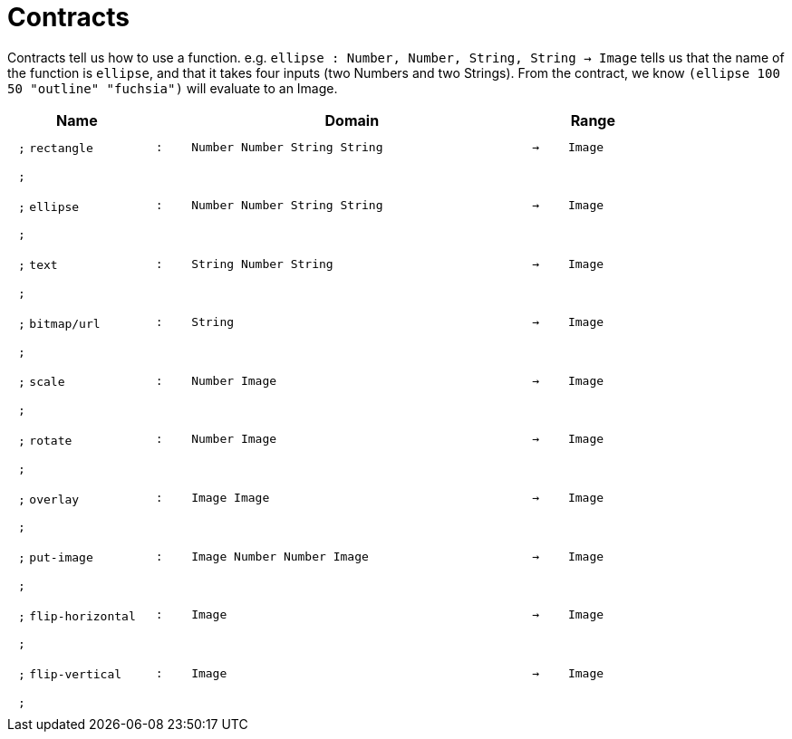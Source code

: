 [.landscape]
= Contracts

Contracts tell us how to use a function. e.g. `ellipse : Number, Number, String, String -> Image` tells us that the name of the function is  `ellipse`, and that it takes four inputs (two  Numbers and two Strings). From the contract, we know  `(ellipse 100 50 "outline" "fuchsia")` will evaluate to an Image.

++++
<style>
td {padding: .4em .625em !important; height: 15pt;}
</style>
++++

[.contract-table,cols="4,1,10,1,2", options="header",grid="rows",stripes="none"]

|===

| Name    
|       
| Domain      
|     
| Range

| `;` `rectangle`
| `:`
| `Number Number String String`
| `->`
| `Image`
5+| `;`

| `;` `ellipse`
| `:`
| `Number Number String String`
| `->`
| `Image`
5+| `;`

| `;` `text`
| `:`
| `String Number String`
| `->`
| `Image`
5+| `;`

| `;` `bitmap/url`
| `:`
| `String`
| `->`
| `Image`
5+| `;`

| `;` `scale`
| `:`
| `Number Image`
| `->`
| `Image`
5+| `;`

| `;` `rotate`
| `:`
| `Number Image`
| `->`
| `Image`
5+| `;`

| `;` `overlay`
| `:`
| `Image Image`
| `->`
| `Image`
5+| `;`

| `;` `put-image`
| `:`
| `Image Number Number Image`
| `->`
| `Image`
5+| `;`

| `;` `flip-horizontal`
| `:`
| `Image`
| `->`
| `Image`
5+| `;`

| `;` `flip-vertical`
| `:`
| `Image`
| `->`
| `Image`
5+| `;`

|===
